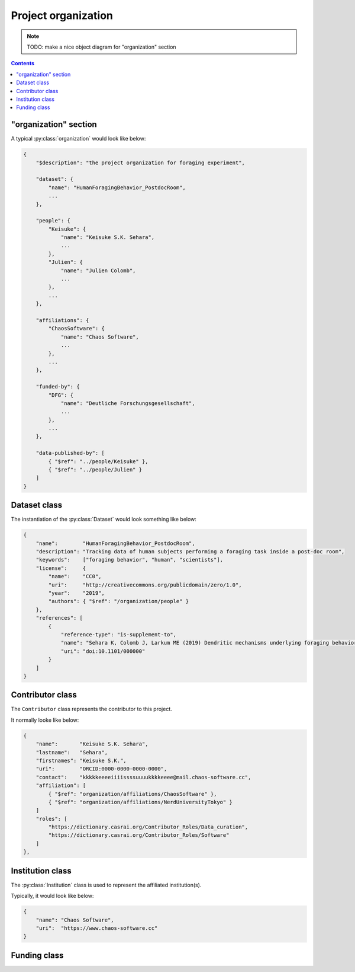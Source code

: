 Project organization
====================

.. note::

    TODO: make a nice object diagram for "organization" section

.. contents:: Contents
    :local:

"organization" section
----------------------

A typical :py:class:`organization` would look like below:

.. code-block:: JavaScript

    {
        "$description": "the project organization for foraging experiment",

        "dataset": {
            "name": "HumanForagingBehavior_PostdocRoom",
            ...
        },

        "people": {
            "Keisuke": {
                "name": "Keisuke S.K. Sehara",
                ...
            },
            "Julien": {
                "name": "Julien Colomb",
                ...
            },
            ...
        },

        "affiliations": {
            "ChaosSoftware": {
                "name": "Chaos Software",
                ...
            },
            ...
        },

        "funded-by": {
            "DFG": {
                "name": "Deutliche Forschungsgesellschaft",
                ...
            },
            ...
        },

        "data-published-by": [
            { "$ref": "../people/Keisuke" },
            { "$ref": "../people/Julien" }
        ]
    }

.. py:class:: organization

    The ``organization`` section of ``amorphys`` is a subclass of :py:class:`section`,
    and describes the organization of the project group.
    It consists of several fields:

    .. py:attribute:: $description

        a recommended field that is equivalent to that in :py:class:`section`.

    .. py:attribute:: dataset

        a :py:class:`Dataset` object representing the metadata for this dataset itself.

    .. py:attribute:: people

        a mapping to :py:class:`Contributor` instances representing the people involved in
        this project.

    .. py:attribute:: affiliations

        a mapping to :py:class:`Institution` instances representing the affiliations
        of the people involved.

    .. py:attribute:: funded-by

        a mapping to :py:class:`Funding` instances representing the funding sources
        for this project.

    .. py:attribute:: data-published-by

        an array of references to an item or more in :py:attr:`people`, representing
        the people contributed to publish this dataset.

Dataset class
-------------

The instantiation of the :py:class:`Dataset` would look something like below:

.. code-block:: JavaScript

    {
        "name":        "HumanForagingBehavior_PostdocRoom",
        "description": "Tracking data of human subjects performing a foraging task inside a post-doc room",
        "keywords":    ["foraging behavior", "human", "scientists"],
        "license":     {
            "name":    "CC0",
            "uri":     "http://creativecommons.org/publicdomain/zero/1.0",
            "year":    "2019",
            "authors": { "$ref": "/organization/people" }
        },
        "references": [
            {
                "reference-type": "is-supplement-to",
                "name": "Sehara K, Colomb J, Larkum ME (2019) Dendritic mechanisms underlying foraging behavior of human subjects.",
                "uri": "doi:10.1101/000000"
            }
        ]
    }

.. py:class:: Dataset

    a class to represent the metadata for this project dataset as a whole,
    including a license information based on a :py:class:`License` object.

    .. py:attribute:: name

        a ``string`` representing the identifiable name of this dataset as a whole.

    .. py:attribute:: description

        a ``string`` representing the description of this dataset as a whole.

    .. py:attribute:: keywords

        an array of ``string`` objects representing the free keywords for this dataset.

    .. py:attribute:: license

        a :py:class:`License` object corresponding to the license clause of this dataset publication.

    .. py:attribute:: references

        an array of :py:class:`Citation` objects referring to the articles related to this dataset.

Contributor class
-----------------

The ``Contributor`` class represents the contributor to this project.

It normally looke like below:

.. code-block:: JavaScript

    {
        "name":       "Keisuke S.K. Sehara",
        "lastname":   "Sehara",
        "firstnames": "Keisuke S.K.",
        "uri":        "ORCID:0000-0000-0000-0000",
        "contact":    "kkkkkeeeeiiiissssuuuukkkkeeee@mail.chaos-software.cc",
        "affiliation": [
            { "$ref": "organization/affiliations/ChaosSoftware" },
            { "$ref": "organization/affiliations/NerdUniversityTokyo" }
        ]
        "roles": [
            "https://dictionary.casrai.org/Contributor_Roles/Data_curation",
            "https://dictionary.casrai.org/Contributor_Roles/Software"
        ]
    },

.. py:class:: Contributor

    It is a subclass of :py:class:`Person`.

    All the superclass properties are necessary:

    - :py:attr:`name <Person.name>`
    - :py:attr:`uri <Person.uri>`
    - :py:attr:`lastname <Person.lastname>`
    - :py:attr:`firstnames <Person.firstnames>`
    - :py:attr:`contact <Person.contact>`

    In addition, all of the properties described below are necessary.

    .. py:attribute:: affiliation

        an :py:class:`Institution` object, or a reference to one, or an array
        of multiple of them, corresponding to the affiliations for this contributor,
        *in relation with this dataset publication*.

    .. py:attribute:: roles

        an array of roles, specified in terms of the `contributor roles <https://dictionary.casrai.org/Contributor_Roles>`_
        (as it is defined in the `CRediT taxonomy <https://www.casrai.org/credit.html>`_).


Institution class
-----------------

The :py:class:`Institution` class is used to represent the affiliated institution(s).

Typically, it would look like below:

.. code-block:: JavaScript

    {
        "name": "Chaos Software",
        "uri":  "https://www.chaos-software.cc"
    }

.. py:class:: Institution

    This is a subclass of the :py:class:`Individual` class, with no additional properties.

    .. py:attribute:: name

        a required property inherited from :py:attr:`Individual.name`.
        It represents the human-readable expression of this institution.

    .. py:attribute:: uri

        a required property inherited from :py:attr:`Individual.uri`.
        It represents the URL (i.e. starting with ``https://``) of the institution.

Funding class
-------------

.. py:class:: Funding

    (TODO)
